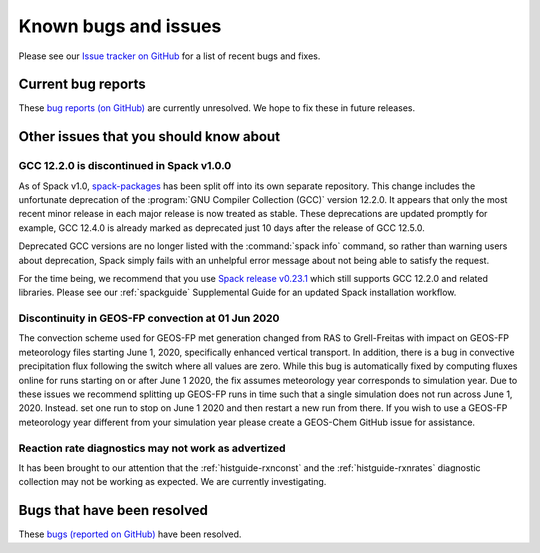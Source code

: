 .. _gc-known-bugs:

#####################
Known bugs and issues
#####################

Please see our `Issue tracker on GitHub
<https://github.com/geoschem/geos-chem/issues>`_ for a list of recent
bugs and fixes.

===================
Current bug reports
===================

These `bug reports (on GitHub)
<https://github.com/geoschem/geos-chem/issues?q=is%3Aissue+is%3Aopen+label%3A%22category%3A+Bug%22>`_
are currently unresolved. We hope to fix these in future releases.

=======================================
Other issues that you should know about
=======================================

.. _gc-known-bugs-gcc12:

GCC 12.2.0 is discontinued in Spack v1.0.0
------------------------------------------

As of Spack v1.0, `spack-packages <https://packages.spack.io/>`_ has
been split off into its own separate repository. This change includes
the unfortunate deprecation of the :program:`GNU Compiler Collection
(GCC)` version 12.2.0. It appears that only the most recent minor
release in each major release is now treated as stable. These
deprecations are updated promptly for example, GCC 12.4.0 is already
marked as deprecated just 10 days after the release of GCC 12.5.0.

Deprecated GCC versions are no longer listed with the :command:`spack
info` command, so rather than warning users about deprecation, Spack
simply fails with an unhelpful error message about not being able to
satisfy the request.

For the time being, we recommend that you use `Spack release v0.23.1
<https://github.com/spack/spack/releases/tag/v0.23.1>`_ which still
supports GCC 12.2.0 and related libraries.  Please see our
:ref:`spackguide` Supplemental Guide for an updated Spack
installation workflow.

Discontinuity in GEOS-FP convection at 01 Jun 2020
--------------------------------------------------

The convection scheme used for GEOS-FP met generation changed from RAS
to Grell-Freitas with impact on GEOS-FP meteorology files starting
June 1, 2020, specifically enhanced vertical transport. In addition,
there is a bug in convective precipitation flux following the switch
where all values are zero. While this bug is automatically fixed by
computing fluxes online for runs starting on or after June 1 2020, the
fix assumes meteorology year corresponds to simulation year. Due to
these issues we recommend splitting up GEOS-FP runs in time such that
a single simulation does not run across June 1, 2020. Instead. set one
run to stop on June 1 2020 and then restart a new run from there. If
you wish to use a GEOS-FP meteorology year different from your
simulation year please create a GEOS-Chem GitHub issue for assistance.

Reaction rate diagnostics may not work as advertized
----------------------------------------------------

It has been brought to our attention that the
:ref:`histguide-rxnconst` and the :ref:`histguide-rxnrates`
diagnostic collection may not be working as expected.  We are
currently investigating.

============================
Bugs that have been resolved
============================

These `bugs (reported on GitHub) <https://github.com/geoschem/geos-chem/issues?q=+label%3A%22category%3A+Bug+Fix%22+>`_ have been resolved.

